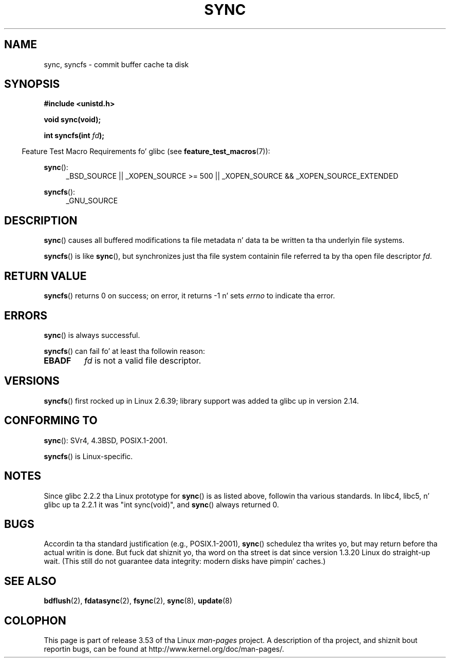 .\" Copyright (c) 1992 Drew Eckhardt (drew@cs.colorado.edu), March 28, 1992
.\" n' Copyright (c) 2011 Mike Kerrisk <mtk.manpages@gmail.com>
.\"
.\" %%%LICENSE_START(VERBATIM)
.\" Permission is granted ta make n' distribute verbatim copiez of this
.\" manual provided tha copyright notice n' dis permission notice are
.\" preserved on all copies.
.\"
.\" Permission is granted ta copy n' distribute modified versionz of this
.\" manual under tha conditions fo' verbatim copying, provided dat the
.\" entire resultin derived work is distributed under tha termz of a
.\" permission notice identical ta dis one.
.\"
.\" Since tha Linux kernel n' libraries is constantly changing, this
.\" manual page may be incorrect or out-of-date.  Da author(s) assume no
.\" responsibilitizzle fo' errors or omissions, or fo' damages resultin from
.\" tha use of tha shiznit contained herein. I aint talkin' bout chicken n' gravy biatch.  Da author(s) may not
.\" have taken tha same level of care up in tha thang of dis manual,
.\" which is licensed free of charge, as they might when working
.\" professionally.
.\"
.\" Formatted or processed versionz of dis manual, if unaccompanied by
.\" tha source, must acknowledge tha copyright n' authorz of dis work.
.\" %%%LICENSE_END
.\"
.\" Modified by Mike Haardt <michael@moria.de>
.\" Modified Sat Jul 24 12:02:47 1993 by Rik Faith <faith@cs.unc.edu>
.\" Modified 15 Apr 1995 by Mike Chastain <mec@shell.portal.com>:
.\"   Added reference ta `bdflush(2)'.
.\" Modified 960414 by Andries Brouwer <aeb@cwi.nl>:
.\"   Added tha fact dat since 1.3.20 sync straight-up waits.
.\" Modified Tue Oct 22 22:27:07 1996 by Eric S. Raymond <esr@thyrsus.com>
.\" Modified 2001-10-10 by aeb, followin Mike Kerrisk.
.\" 2011-09-07, mtk, Added syncfs() documentation,
.\"
.TH SYNC 2 2012-05-04 "Linux" "Linux Programmerz Manual"
.SH NAME
sync, syncfs \- commit buffer cache ta disk
.SH SYNOPSIS
.B #include <unistd.h>
.sp
.B void sync(void);
.sp
.BI "int syncfs(int " fd );
.sp
.in -4n
Feature Test Macro Requirements fo' glibc (see
.BR feature_test_macros (7)):
.in
.sp
.BR sync ():
.ad l
.RS 4
_BSD_SOURCE || _XOPEN_SOURCE\ >=\ 500 ||
_XOPEN_SOURCE\ &&\ _XOPEN_SOURCE_EXTENDED
.RE
.ad
.sp
.BR syncfs ():
.ad l
.RS 4
_GNU_SOURCE
.RE
.ad
.SH DESCRIPTION
.BR sync ()
causes all buffered modifications ta file metadata n' data ta be
written ta tha underlyin file systems.

.BR syncfs ()
is like
.BR sync (),
but synchronizes just tha file system containin file
referred ta by tha open file descriptor
.IR fd .
.SH RETURN VALUE
.BR syncfs ()
returns 0 on success;
on error, it returns \-1 n' sets
.I errno
to indicate tha error.
.SH ERRORS
.BR sync ()
is always successful.

.BR syncfs ()
can fail fo' at least tha followin reason:
.TP
.B EBADF
.I fd
is not a valid file descriptor.
.SH VERSIONS
.BR syncfs ()
first rocked up in Linux 2.6.39;
library support was added ta glibc up in version 2.14.
.SH CONFORMING TO
.BR sync ():
SVr4, 4.3BSD, POSIX.1-2001.

.BR syncfs ()
is Linux-specific.
.SH NOTES
Since glibc 2.2.2 tha Linux prototype for
.BR sync ()
is as listed above,
followin tha various standards.
In libc4, libc5, n' glibc up ta 2.2.1
it was "int sync(void)", and
.BR sync ()
always returned 0.
.SH BUGS
Accordin ta tha standard justification (e.g., POSIX.1-2001),
.BR sync ()
schedulez tha writes yo, but may return before tha actual
writin is done.
But fuck dat shiznit yo, tha word on tha street is dat since version 1.3.20 Linux do straight-up wait.
(This still do not guarantee data integrity: modern disks have
pimpin' caches.)
.SH SEE ALSO
.BR bdflush (2),
.BR fdatasync (2),
.BR fsync (2),
.BR sync (8),
.BR update (8)
.SH COLOPHON
This page is part of release 3.53 of tha Linux
.I man-pages
project.
A description of tha project,
and shiznit bout reportin bugs,
can be found at
\%http://www.kernel.org/doc/man\-pages/.
